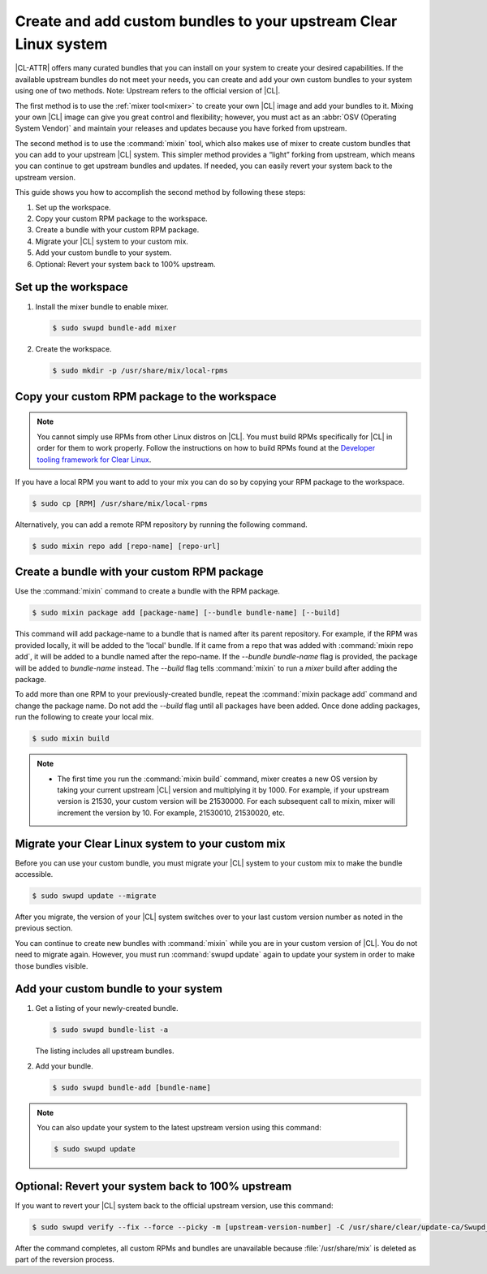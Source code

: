 .. _mixin:

Create and add custom bundles to your upstream Clear Linux system
#################################################################

|CL-ATTR| offers many curated bundles that you can install on your system to
create your desired capabilities. If the available upstream bundles do not
meet your needs, you can create and add your own custom bundles to your
system using one of two methods. Note: Upstream refers to the official
version of |CL|.

The first method is to use the :ref:`mixer tool<mixer>` to create your own
|CL| image and add your bundles to it.  Mixing your own |CL| image can
give you great control and flexibility; however, you must act as an
:abbr:`OSV (Operating System Vendor)` and maintain your releases and
updates because you have forked from upstream.

The second method is to use the :command:`mixin` tool, which also
makes use of mixer to create custom bundles that you can add to your
upstream |CL| system.  This  simpler method provides a “light” forking from
upstream, which means you can continue to get upstream bundles and updates.
If needed, you can easily revert your system back to the upstream version.

This guide shows you how to accomplish the second method by following these
steps:

#. Set up the workspace.
#. Copy your custom RPM package to the workspace.
#. Create a bundle with your custom RPM package.
#. Migrate your |CL| system to your custom mix.
#. Add your custom bundle to your system.
#. Optional: Revert your system back to 100% upstream.

Set up the workspace
********************

#. Install the mixer bundle to enable mixer.

   .. code-block:: console

      $ sudo swupd bundle-add mixer

#. Create the workspace.

   .. code-block:: console

      $ sudo mkdir -p /usr/share/mix/local-rpms

Copy your custom RPM package to the workspace
*********************************************

.. note::

   You cannot simply use RPMs from other Linux distros on |CL|. You must
   build RPMs specifically for |CL| in order for them to work properly.
   Follow the instructions on how to build RPMs found at the
   `Developer tooling framework for Clear Linux`_.  

If you have a local RPM you want to add to your mix you can do so by copying
your RPM package to the workspace.

.. code-block:: console

   $ sudo cp [RPM] /usr/share/mix/local-rpms

Alternatively, you can add a remote RPM repository by running the following
command.

.. code-block:: console

   $ sudo mixin repo add [repo-name] [repo-url]

Create a bundle with your custom RPM package
********************************************

Use the :command:`mixin` command to create a bundle with the RPM
package.

.. code-block:: console

   $ sudo mixin package add [package-name] [--bundle bundle-name] [--build]

This command will add package-name to a bundle that is named after its parent
repository. For example, if the RPM was provided locally, it will be added to
the 'local' bundle. If it came from a repo that was added with 
:command:`mixin repo add`, it will be added to a bundle named after the
repo-name. If the `--bundle bundle-name` flag is provided, the package will 
be added to `bundle-name` instead. The `--build` flag tells :command:`mixin` 
to run a `mixer` build after adding the package.

To add more than one RPM to your previously-created bundle, repeat
the :command:`mixin package add` command and change the package name. Do not
add the `--build` flag until all packages have been added. Once done adding 
packages, run the following to create your local mix.

.. code-block:: console

   $ sudo mixin build

.. note::

   * The first time you run the :command:`mixin build` command, mixer
     creates a new OS version by taking your current upstream |CL| version
     and multiplying it by 1000.  For example, if your upstream version is
     21530, your custom version will be 21530000.  For each subsequent call
     to mixin, mixer will increment the version by 10.  For example,
     21530010, 21530020, etc. 

Migrate your Clear Linux system to your custom mix
**************************************************

Before you can use your custom bundle, you must migrate your |CL| system
to your custom mix to make the bundle accessible.

.. code-block:: console

   $ sudo swupd update --migrate

After you migrate, the version of your |CL| system switches over to your
last custom version number as noted in the previous section. 

You can continue to create new bundles with :command:`mixin` 
while you are in your custom version of |CL|.  You do not need to migrate
again. However, you must run :command:`swupd update` again to update your
system in order to make those bundles visible. 

Add your custom bundle to your system
*************************************

#. Get a listing of your newly-created bundle.

   .. code-block:: console

      $ sudo swupd bundle-list -a

   The listing includes all upstream bundles.

#. Add your bundle.

   .. code-block:: console

      $ sudo swupd bundle-add [bundle-name]

.. note:: 

   You can also update your system to the latest upstream version using
   this command:   
   
   .. code-block:: console

      $ sudo swupd update

Optional: Revert your system back to 100% upstream
**************************************************

If you want to revert your |CL| system back to the official upstream
version, use this command:

.. code-block:: console
   
   $ sudo swupd verify --fix --force --picky -m [upstream-version-number] -C /usr/share/clear/update-ca/Swupd_Root.pem

After the command completes, all custom RPMs and bundles are unavailable
because :file:`/usr/share/mix` is deleted as part of the reversion process.  

.. _Developer tooling framework for Clear Linux:
   https://github.com/clearlinux/common
